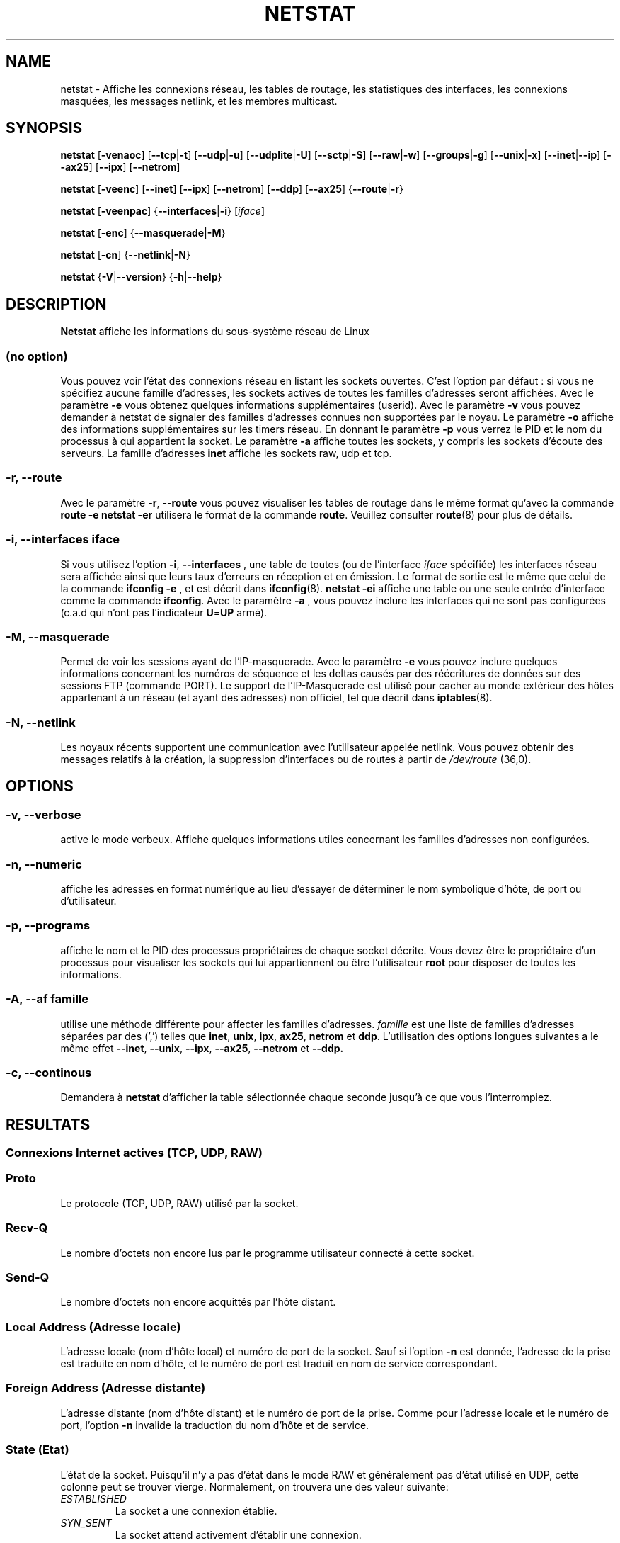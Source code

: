 .\"
.\" netstat.8 
.\"
.\" Original: (mdw@tc.cornell.edu & dc6iq@insu1.etec.uni-karlsruhe.de)
.\"
.\" Modified: Bernd.Eckenfels@inka.de
.\" Modified: Andi Kleen ak@muc.de 
.\" Modified: Tuan Hoang tuan@optimus.mitre.org 
.\"
.\"
.TH NETSTAT 8 "2007-12-02" "net-tools" "Linux Administrator's Manual"

.SH NAME
netstat \- Affiche les connexions réseau, les tables de routage, les
statistiques des interfaces, les connexions masquées, les messages netlink,
et les membres multicast.

.SH SYNOPSIS

.B netstat 
.RB [ \-venaoc ]
.RB [ \-\-tcp | \-t ]
.RB [ \-\-udp | \-u ]
.RB [ \-\-udplite | \-U ]
.RB [ \-\-sctp | \-S ]
.RB [ \-\-raw | \-w ]
.RB [ \-\-groups | \-g ]
.RB [ \-\-unix | \-x ] 
.RB [ \-\-inet | \-\-ip ]
.RB [ \-\-ax25 ]
.RB [ \-\-ipx ] 
.RB [ \-\-netrom ]

.PP

.B netstat 
.RB [ \-veenc ]
.RB [ \-\-inet ] 
.RB [ \-\-ipx ]
.RB [ \-\-netrom ] 
.RB [ \-\-ddp ]
.RB [ \-\-ax25 ]
.RB { \-\-route | \-r }

.PP

.B netstat
.RB [ \-veenpac ]
.RB { \-\-interfaces | \-i }
.RI [ iface ]

.PP

.B netstat
.RB [ \-enc ]
.RB { \-\-masquerade | \-M }

.PP

.B netstat 
.RB [ \-cn ]
.RB { \-\-netlink | \-N }

.PP

.B netstat 
.RB { \-V | \-\-version }
.RB { \-h | \-\-help }

.PP
.SH DESCRIPTION
.B Netstat
affiche les informations du sous-système réseau de Linux

.SS "(no option)"
Vous pouvez voir l'état des connexions réseau en listant les sockets
ouvertes. C'est l'option par défaut : si vous ne spécifiez aucune famille
d'adresses, les sockets actives de toutes les familles d'adresses seront
affichées.
Avec le paramètre
.B -e
vous obtenez quelques informations supplémentaires (userid). Avec le paramètre
.B -v
vous pouvez demander à netstat de signaler des familles d'adresses connues
non supportées par le noyau. Le paramètre
.B -o
affiche des informations supplémentaires sur les timers réseau. En donnant
le paramètre
.B -p
vous verrez le PID et le nom du processus à qui appartient la socket. Le paramètre
.B -a
affiche toutes les sockets, y compris les sockets d'écoute des serveurs. La famille
d'adresses
.B inet
affiche les sockets raw, udp et tcp.

.SS "\-r, \-\-route"
Avec le paramètre
.BR \-r ", " \-\-route
vous pouvez visualiser les tables de routage dans le même format qu'avec la
commande
.B "route -e" 
.
.B "netstat -er" 
utilisera le format de la commande
.BR route .
Veuillez consulter
.BR route (8)
pour plus de détails.

.SS "\-i, \-\-interfaces \fIiface\fI"
Si vous utilisez l'option
.BR -i ", " --interfaces
, une table de toutes (ou de l'interface
.IR iface 
spécifiée) les interfaces réseau sera affichée ainsi que leurs taux d'erreurs en
réception et en émission. Le format de sortie est le même que celui de la commande
.B "ifconfig -e"
, et est décrit dans
.BR ifconfig (8).
.B "netstat -ei"
affiche une table ou une seule entrée d'interface comme la commande 
.BR ifconfig .
Avec le paramètre
.B -a
, vous pouvez inclure les interfaces qui ne sont pas configurées (c.a.d qui
n'ont pas l'indicateur
.BR U = UP
armé).

.SS "\-M, \-\-masquerade"

Permet de voir les sessions ayant de l'IP-masquerade. Avec le paramètre
.B -e 
vous pouvez inclure quelques informations concernant les numéros de
séquence et les deltas causés par des réécritures de données sur des
sessions FTP (commande PORT). Le support de l'IP-Masquerade est utilisé
pour cacher au monde extérieur des hôtes appartenant à un réseau (et ayant
des adresses) non officiel, tel que décrit dans
.BR iptables (8).

.SS "\-N, \-\-netlink"

Les noyaux récents supportent une communication avec l'utilisateur appelée
netlink. Vous pouvez obtenir des messages relatifs à la création, la
suppression d'interfaces ou de routes à partir de 
.I /dev/route
(36,0).

.PP
.SH OPTIONS
.SS "\-v, \-\-verbose"
active le mode verbeux. Affiche quelques informations utiles concernant les
familles d'adresses non configurées.

.SS "\-n, \-\-numeric"
affiche les adresses en format numérique au lieu d'essayer de déterminer le
nom symbolique d'hôte, de port ou d'utilisateur.

.SS "\-p, \-\-programs"
affiche le nom et le PID des processus propriétaires de chaque socket
décrite. Vous devez être le propriétaire d'un processus pour visualiser les
sockets qui lui appartiennent ou être l'utilisateur
.B root
pour disposer de toutes les informations.

.SS "\-A, \-\-af \fIfamille\fI"
utilise une méthode différente pour affecter les familles d'adresses.
.I famille 
est une liste de familles d'adresses séparées par des (',') telles que
.BR inet , 
.BR unix , 
.BR ipx , 
.BR ax25 , 
.B netrom 
et
.BR ddp .
L'utilisation des options longues suivantes a le même effet
.BR \-\-inet ,
.BR \-\-unix ,
.BR \-\-ipx ,
.BR \-\-ax25 ,
.B \-\-netrom
et
.BR \-\-ddp.

.SS "\-c, \-\-continous"
Demandera à 
.B netstat
d'afficher la table sélectionnée chaque seconde jusqu'à ce que vous
l'interrompiez.

.PP
.SH RESULTATS

.PP
.SS Connexions Internet actives \fR(TCP, UDP, RAW)\fR

.SS "Proto" 
Le protocole (TCP, UDP, RAW) utilisé par la socket. 

.SS "Recv-Q"
Le nombre d'octets non encore lus par le programme utilisateur connecté
à cette socket.

.SS "Send-Q"
Le nombre d'octets non encore acquittés par l'hôte distant.

.SS "Local Address (Adresse locale)" 
L'adresse locale (nom d'hôte local) et numéro de port de la
socket. Sauf si l'option
.B -n
est donnée, l'adresse de la prise est traduite en nom d'hôte,
et le numéro de port est traduit en nom de service correspondant.

.SS "Foreign Address (Adresse distante)"
L'adresse distante (nom d'hôte distant) et le numéro de port de
la prise. Comme pour l'adresse locale et le numéro de port, l'option
.B -n
invalide la traduction du nom d'hôte et de service.

.SS "State (Etat)"
L'état de la socket. Puisqu'il n'y a pas d'état dans le mode RAW
et généralement pas d'état utilisé en UDP, cette colonne
peut se trouver vierge. Normalement, on trouvera une des valeur suivante:

.TP
.I
ESTABLISHED
La socket a une connexion établie.
.TP
.I
SYN_SENT
La socket attend activement d'établir une connexion.
.TP
.I
SYN_RECV
Une requête de connexion a été reçue du réseau.
.TP
.I
FIN_WAIT1
La socket est fermée, et la connexion est en cours de terminaison.
.TP
.I
FIN_WAIT2
La connexion est fermée, et la socket attend une terminaison du distant.
.TP
.I
TIME_WAIT
La socket attend le traitement de tous les paquets encore sur le réseau
avant d'entreprendre la fermeture.
.TP
.I
CLOSE
La socket n'est pas utilisée.
.TP
.I
CLOSE_WAIT
Le distant a arrêté, attendant la fermeture de la socket.
.TP
.I
LAST_ACK
Le distant termine, et la socket est fermée. Attente d'acquittement.
.TP
.I
LISTEN
La socket est à l'écoute de connexions entrantes. Ces sockets ne sont
affichées que si le paramètre
.BR -a , --listening
est fourni.
.TP
.I
CLOSING
Les deux prises sont arrêtées mais toutes les données locales n'ont
pas encore été envoyées.
.TP
.I
UNKNOWN
L'état de la prise est inconnu.

.SS "User (Utilisateur)"
Le nom d'utilisateur ou l'UID du propriétaire de la socket.

.SS "PID/Program name (PID/Nom de Programme)"
Le PID et le nom du programme (séparés par un slash) propriétaire de la
socket. Le paramètre
.B -p
active l'affichage de cette colonne. Vous devez avoir les droits de
.B root
puisque vous devez avoir les droits d'accès aux processus pour visualiser
les sockets qui lui correspondent. Ces informations ne sont pas disponibles
avec les sockets IPX.

.SS "Timer"
(Ceci doit être rédigé)


.PP
.SS Sockets actives du domaine UNIX


.SS "Proto" 
Le protocole (habituellement UNIX) utilisé par la socket.

.SS "RefCnt"
Le nombre de références (i.e. processus attachés via cette socket).

.SS "Flags (indicateurs)"
Les indicateurs affichée sont SO_ACCEPTON (affiché  
.BR ACC ),
SO_WAITDATA 
.RB ( W )
ou SO_NOSPACE 
.RB ( N ). 
SO_ACCECPTON est utilisé pour les sockets
non-connectées si les processus correspondant sont en attente de
demande de connexion. Les autres indicateurs sont d'un intérêt limité.

.SS "Type"
Il y a différents types d'accès aux sockets :
.TP
.I
SOCK_DGRAM
La prise est utilisée en mode Datagram (sans connexion).
.TP
.I
SOCK_STREAM
C'est une socket `stream' (connexion).
.TP
.I
SOCK_RAW
La prise est utilisée en mode `raw'.
.TP
.I
SOCK_RDM
Celle-ci est utilisée pour les messages délivrée de manière fiable.
.TP
.I
SOCK_SEQPACKET
C'est une socket en mode paquets séquentiels.
.TP
.I
SOCK_PACKET
Prise d'accès à l'interface RAW.
.TP
.I
UNKNOWN
Qui sait ce que l'avenir nous réserve - Juste à remplir ici :-)

.PP
.SS "State (Etat)"
Ce champ contient un des mots clés suivants :
.TP
.I
FREE
La socket n'est pas allouée
.TP
.I
LISTENING
La socket est à l'écoute de demandes de connexions. Ces sockets ne sont
affichées que si le paramètre
.BR -a , --listening
est fourni.
.TP
.I
CONNECTING
La prise est en cours d'établissement de connexion.
.TP
.I
CONNECTED
La socket est connectée.
.TP
.I
DISCONNECTING
La socket est en cours de déconnexion.
.TP
.I
(empty)
La socket n'est connectée à aucune autre.
.TP
.I
UNKNOWN
Cet état ne devrait pas apparaître.

.SS "PID/Program name (PID/Nom de programme"
Le PID et le nom du programme propriétaire de la socket. Plus
d'informations sont disponibles dans la section
.B "Connexions Internet actives"
ci-dessus.

.SS "Path (chemin)"
Affiche le chemin correspondant à l'attachement des processus à la socket.

.PP
.SS Sockets IPX actives

(à faire par quelqu'un qui connaît)

.PP
.SS Sockets NET/ROM actives

(à faire par quelqu'un qui connaît)

.PP
.SS Sockets AX.25 actives

(à faire par quelqu'un qui connaît)

.PP
.SH NOTES
Depuis la version 2.2 du noyau, netstat -i n'affiche plus les statistiques
des interfaces alias. Pour obtenir les compteurs par interface alias, vous
devez définir des règles spécifiques à l'aide de la commande
.BR iptables(8).

.SH FICHIERS
.ta
.I /etc/services
-- Le fichier de correspondance des services

.I /proc/net/dev
-- informations périphériques

.I /proc/net/raw
-- informations sockets RAW

.I /proc/net/tcp
-- informations sockets TCP

.I /proc/net/udp
-- informations sockets UDP

.I /proc/net/igmp
-- informations multicast IGMP

.I /proc/net/unix
-- informations sockets domaine UNIX

.I /proc/net/ipx
-- informations sockets IPX

.I /proc/net/ax25
-- informations sockets AX25

.I /proc/net/appeltalk
-- informations sockets DDP (appeltalk)

.I /proc/net/nr
-- informations sockets NET/ROM

.I /proc/net/route
-- informations routage IP du noyau

.I /proc/net/ax25_route
-- informations routage AX25 du noyau

.I /proc/net/ipx_route
-- informations routage IPX du noyau

.I /proc/net/nr_nodes
-- informations routage NET/ROM du noyau

.I /proc/net/nr_neigh
-- Voisinage NET/ROM noyau

.I /proc/net/ip_masquerade
-- Connexion avec masquerade noyau

.fi

.PP
.SH VOIR AUSSI
.BR route (8), 
.BR ifconfig (8), 
.BR iptables (8)

.PP
.SH BUGS
Des informations étranges peuvent apparaitre occasionnellement
si une socket change d'état au moment ou elle est visualisée.
Ceci est peut probable.
.br
Le paramètre
.B netstat -i
est décrit tel qu'il fonctionnera lorsque le code de la version BETA du
paquetage net-tools aura été nettoyé.

.PP
.SH AUTEURS
L'interface utilisateur de netstat a été développée par
Fred Baumgarten <dc6iq@insu1.etec.uni-karlsruhe.de>. Les pages du
manuel essentiellement écrites par Matt Welsh
<mdw@tc.cornell.edu>. Mis à jour par Alan Cox <Alan.Cox@linux.org>.
.br
La page de manuel et la commande incluse dans le paquetage net-tools
a été totallement réécrite par Bernd Eckenfels 
<ecki@linux.de>.
.SH TRADUCTION
Jean Michel VANSTEENE (vanstee@worldnet.fr)
